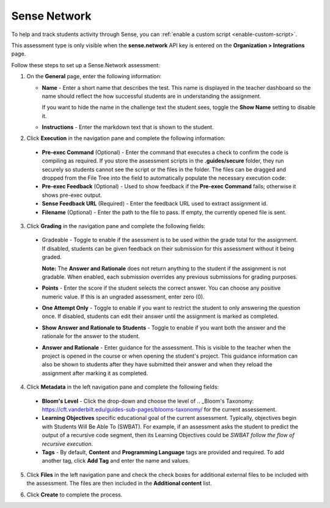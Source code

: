 .. meta::
   :description: Sense Network
   
.. _sense-network:

Sense Network
=============

.. _Sense.Education: https://www.sense.education/ is an AI-based code analysis package to give students feedback on their code submissions and is supported in Codio in the **Sense.Network** assessment type. Students can submit their work and can view feedback from Sense. They can then review their code and resubmit if **One Attempt Only** is not enabled.

To help and track students activity through Sense, you can :ref:`enable a custom script <enable-custom-script>`.

This assessment type is only visible when the **sense.network** API key is entered on the **Organization > Integrations** page. 

.. image:: /img/guides/org_integrations.png
   :alt: Organization Integrations

Follow these steps to set up a Sense.Network assessment:

1. On the **General** page, enter the following information:

   .. image:: /img/guides/assessment_sn_general.png
      :alt: General

   - **Name** - Enter a short name that describes the test. This name is displayed in the teacher dashboard so the name should reflect the how successful students are in understanding the assignment.

     If you want to hide the name in the challenge text the student sees, toggle the **Show Name** setting to disable it.
   - **Instructions** - Enter the markdown text that is shown to the student.

2. Click **Execution** in the navigation pane and complete the following information:

   .. image:: /img/guides/assessment_sn_exec.png
      :alt: Execution

  - **Pre-exec Command** (Optional) - Enter the command that executes a check to confirm the code is compiling as required. If you store the assessment scripts in the **.guides/secure** folder, they run securely so students cannot see the script or the files in the folder. The files can be dragged and dropped from the File Tree into the field to automatically populate the necessary execution code:
  - **Pre-exec Feedback** (Optional) - Used to show feedback if the **Pre-exec Command** fails; otherwise it shows pre-exec output.
  - **Sense Feedback URL** (Required) - Enter the feedback URL used to extract assignment id.
  - **Filename** (Optional) - Enter the path to the file to pass. If empty, the currently opened file is sent.

3. Click **Grading** in the navigation pane and complete the following fields:

   .. image:: /img/guides/assessment_sn_grading.png
      :alt: Grading

  - Gradeable - Toggle to enable if the asessment is to be used within the grade total for the assignment. If disabled, students can be given feedback on their submission for this assessment without it being graded. 

    **Note:** The **Answer and Rationale** does not return anything to the student if the assignment is not gradable. When enabled, each submission overrides any previous submissions for grading purposes.  

  - **Points** - Enter the score if the student selects the correct answer. You can choose any positive numeric value. If this is an ungraded assessment, enter zero (0).

  - **One Attempt Only** - Toggle to enable if you want to restrict the student to only answering the question once. If disabled, students can edit their answer until the assignment is marked as completed.

  - **Show Answer and Rationale to Students** - Toggle to enable if you want both the answer and the rationale for the answer to the student.

  - **Answer and Rationale** - Enter guidance for the assessment. This is visible to the teacher when the project is opened in the course or when opening the student's project. This guidance information can also be shown to students after they have submitted their answer and when they reload the assignment after marking it as completed. 

4. Click **Metadata** in the left navigation pane and complete the following fields:

   .. image:: /img/guides/assessment_metadata.png
      :alt: Metadata

  - **Bloom's Level** - Click the drop-down and choose the level of .. _Bloom's Taxonomy: https://cft.vanderbilt.edu/guides-sub-pages/blooms-taxonomy/ for the current assessement.
  - **Learning Objectives** specific educational goal of the current assessment. Typically, objectives begin with Students Will Be Able To (SWBAT). For example, if an assessment asks the student to predict the output of a recursive code segment, then its Learning Objectives could be *SWBAT follow the flow of recursive execution*.
  - **Tags** - By default, **Content** and **Programming Language** tags are provided and required. To add another tag, click **Add Tag** and enter the name and values.

5. Click **Files** in the left navigation pane and check the check boxes for additional external files to be included with the assessment. The files are then included in the **Additional content** list.

   .. image:: /img/guides/assessment_files.png
      :alt: Files

6. Click **Create** to complete the process.